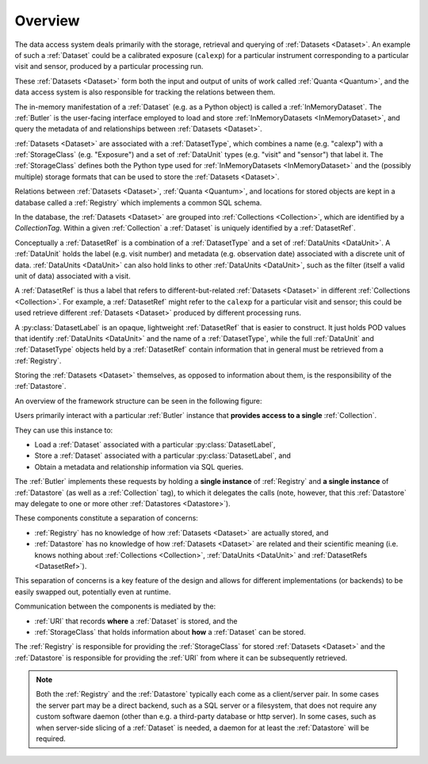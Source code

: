 ########
Overview
########

The data access system deals primarily with the storage, retrieval and querying of
:ref:`Datasets <Dataset>`.  An example of such a :ref:`Dataset` could be a 
calibrated exposure (``calexp``) for a particular instrument corresponding to a
particular visit and sensor, produced by a particular processing run.

These :ref:`Datasets <Dataset>` form both the input and output of units of work called
:ref:`Quanta <Quantum>`, and the data access system is also responsible for tracking the relations
between them.

The in-memory manifestation of a :ref:`Dataset` (e.g. as a Python object) is called a
:ref:`InMemoryDataset`.  The :ref:`Butler` is the user-facing interface employed to
load and store :ref:`InMemoryDatasets <InMemoryDataset>`, and query the metadata of
and relationships between :ref:`Datasets <Dataset>`.

:ref:`Datasets <Dataset>` are associated with a :ref:`DatasetType`, which combines a name (e.g. "calexp") with a :ref:`StorageClass` (e.g. "Exposure") and a set of :ref:`DataUnit` types (e.g. "visit" and "sensor") that label it.
The :ref:`StorageClass` defines both the Python type used for :ref:`InMemoryDatasets <InMemoryDataset>` and the (possibly multiple) storage formats that can be used to store the :ref:`Datasets <Dataset>`.

Relations between :ref:`Datasets <Dataset>`, :ref:`Quanta <Quantum>`, and locations
for stored objects are kept in a database called a :ref:`Registry` which implements a common SQL schema.

In the database, the :ref:`Datasets <Dataset>` are grouped into :ref:`Collections <Collection>`,
which are identified by a *CollectionTag*.
Within a given :ref:`Collection` a :ref:`Dataset` is uniquely identified by a :ref:`DatasetRef`.

Conceptually a :ref:`DatasetRef` is a combination of a :ref:`DatasetType` and a set of :ref:`DataUnits <DataUnit>`.
A :ref:`DataUnit` holds the label (e.g. visit number) and metadata (e.g. observation date) associated with a discrete unit of data.  :ref:`DataUnits <DataUnit>` can also hold links to other :ref:`DataUnits <DataUnit>`, such as the filter (itself a valid unit of data) associated with a visit.

A :ref:`DatasetRef` is thus a label that refers to different-but-related :ref:`Datasets <Dataset>` in different :ref:`Collections <Collection>`.
For example, a :ref:`DatasetRef` might refer to the ``calexp`` for a particular visit and sensor; this could be used retrieve different :ref:`Datasets <Dataset>` produced by different processing runs.

A :py:class:`DatasetLabel` is an opaque, lightweight :ref:`DatasetRef` that is easier to construct.
It just holds POD values that identify :ref:`DataUnits <DataUnit>` and the name of a :ref:`DatasetType`, while the full :ref:`DataUnit` and :ref:`DatasetType` objects held by a :ref:`DatasetRef` contain information that in general must be retrieved from a :ref:`Registry`.

Storing the :ref:`Datasets <Dataset>` themselves, as opposed to information about them, is the
responsibility of the :ref:`Datastore`.

An overview of the framework structure can be seen in the following figure:

.. _framework_structure:

.. image:: images/concepts.png
    :scale: 75%

Users primarily interact with a particular :ref:`Butler` instance that
**provides access to a single** :ref:`Collection`.

They can use this instance to:

* Load a :ref:`Dataset` associated with a particular :py:class:`DatasetLabel`,
* Store a :ref:`Dataset` associated with a particular :py:class:`DatasetLabel`, and
* Obtain a metadata and relationship information via SQL queries.

The :ref:`Butler` implements these requests by holding a **single instance** of :ref:`Registry`
and **a single instance** of :ref:`Datastore` (as well as a :ref:`Collection` tag), to which it delegates the calls (note, however,
that this :ref:`Datastore` may delegate to one or more other :ref:`Datastores <Datastore>`).

These components constitute a separation of concerns:

* :ref:`Registry` has no knowledge of how :ref:`Datasets <Dataset>` are actually stored, and
* :ref:`Datastore` has no knowledge of how :ref:`Datasets <Dataset>` are related and their scientific meaning (i.e. knows nothing about :ref:`Collections <Collection>`, :ref:`DataUnits <DataUnit>` and :ref:`DatasetRefs <DatasetRef>`).

This separation of concerns is a key feature of the design and allows for different
implementations (or backends) to be easily swapped out, potentially even at runtime.

Communication between the components is mediated by the:

* :ref:`URI` that records **where** a :ref:`Dataset` is stored, and the
* :ref:`StorageClass` that holds information about **how** a :ref:`Dataset` can be stored.

The :ref:`Registry` is responsible for providing the :ref:`StorageClass` for
stored :ref:`Datasets <Dataset>` and the :ref:`Datastore` is responsible
for providing the :ref:`URI` from where it can be subsequently retrieved.

.. note::

    Both the :ref:`Registry` and the :ref:`Datastore` typically each
    come as a client/server pair.  In some cases the server part may be a direct backend,
    such as a SQL server or a filesystem, that does not require any custom software daemon (other than e.g. a third-party database or http server).
    In some cases, such as when server-side slicing of a :ref:`Dataset` is needed, a daemon for at least the :ref:`Datastore` will be required.
